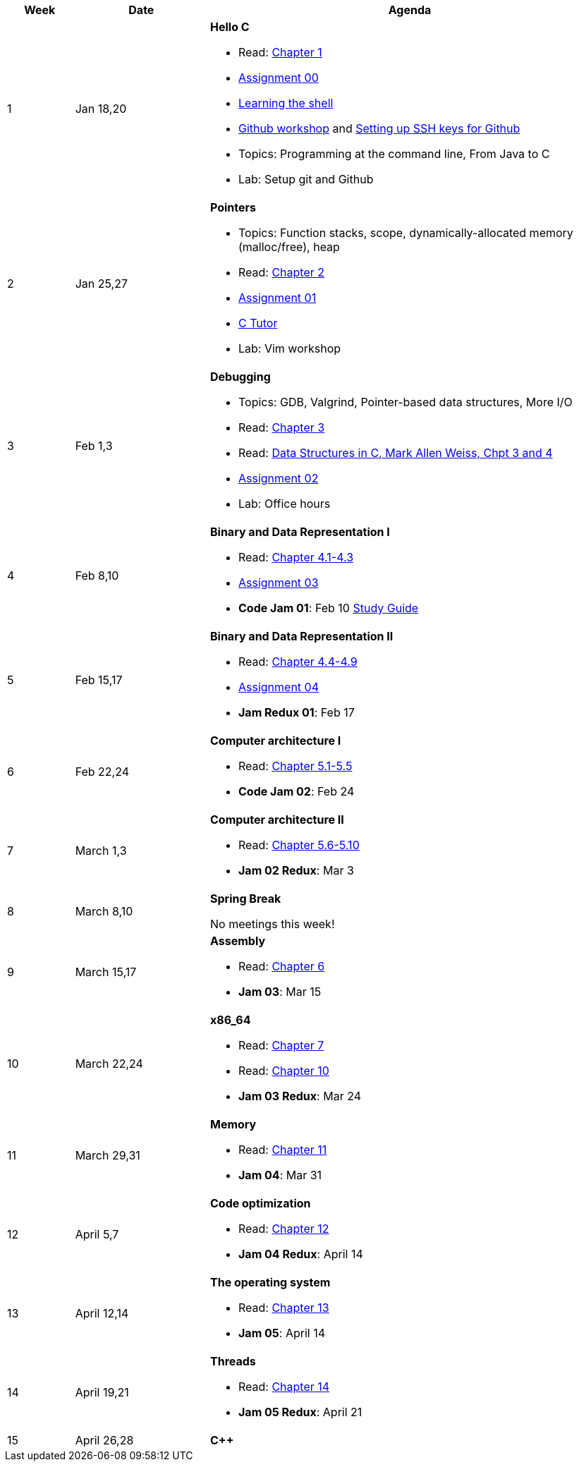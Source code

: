 

[cols="1,2,6a", options="header"]
|===
| Week 
| Date 
| Agenda

//-----------------------------
| 1
| Jan 18,20 anchor:week01[]
| *Hello C* 

* Read: link:https://diveintosystems.org/singlepage/[Chapter 1] 
* link:assts/asst00.html[Assignment 00]
* link:http://linuxcommand.org/lc3_learning_the_shell.php[Learning the shell]
* link:https://github.com/BrynMawr-CS223-S22/git-workshop[Github workshop] and link:https://github.com/BrynMawr-CS223-S22/git-workshop/blob/main/SSHSetup.md[Setting up SSH keys for Github]
* Topics: Programming at the command line, From Java to C 
* Lab: Setup git and Github

//-----------------------------
| 2 
| Jan 25,27 anchor:week02[]
| *Pointers* 

* Topics: Function stacks, scope, dynamically-allocated memory (malloc/free), heap
* Read: link:https://diveintosystems.org/singlepage/[Chapter 2] 
* link:assts/asst01.html[Assignment 01]
* link:https://pythontutor.com/c.html#mode=edit[C Tutor]
* Lab: Vim workshop

//-----------------------------
|3
|Feb 1,3 anchor:week03[]
|*Debugging* 

* Topics: GDB, Valgrind, Pointer-based data structures, More I/O
* Read: link:https://diveintosystems.org/singlepage/[Chapter 3] 
* Read: link:http://svslibrary.pbworks.com/f/Data+Structures+and+Algorithm+Analysis+in+C+-+Mark+Allen+Weiss.pdf[Data Structures in C, Mark Allen Weiss, Chpt 3 and 4]
* link:assts/asst02.html[Assignment 02]
* Lab: Office hours

//-----------------------------
|4
|Feb 8,10 anchor:week04[]
|*Binary and Data Representation I* 

* Read: link:https://diveintosystems.org/singlepage/[Chapter 4.1-4.3] 
* link:assts/asst03.html[Assignment 03]
* **Code Jam 01**: Feb 10 link:studyguide1.html[Study Guide]

//-----------------------------
|5
|Feb 15,17 anchor:week05[]
|*Binary and Data Representation II* 

* Read: link:https://diveintosystems.org/singlepage/[Chapter 4.4-4.9] 
* link:assts/asst04.html[Assignment 04]
* **Jam Redux 01**: Feb 17

//-----------------------------
|6
|Feb 22,24 anchor:week06[]
|*Computer architecture I* 

* Read: link:https://diveintosystems.org/singlepage/[Chapter 5.1-5.5] 
* **Code Jam 02**: Feb 24

//-----------------------------
|7
|March 1,3 anchor:week07[]
|*Computer architecture II* 

* Read: link:https://diveintosystems.org/singlepage/[Chapter 5.6-5.10] 
* **Jam 02 Redux**: Mar 3

//-----------------------------
|8
|March 8,10 anchor:week08[]
|*Spring Break* 

No meetings this week!

//-----------------------------
|9
|March 15,17 anchor:week09[]
|*Assembly* 

* Read: link:https://diveintosystems.org/singlepage/[Chapter 6] 
* **Jam 03**: Mar 15

//-----------------------------
|10
|March 22,24 anchor:week10[]
|*x86_64* 

* Read: link:https://diveintosystems.org/singlepage/[Chapter 7] 
* Read: link:https://diveintosystems.org/singlepage/[Chapter 10] 
* **Jam 03 Redux**: Mar 24

//-----------------------------
|11
|March 29,31 anchor:week11[]
|*Memory* 

* Read: link:https://diveintosystems.org/singlepage/[Chapter 11] 
* **Jam 04**: Mar 31

//-----------------------------
|12
|April 5,7 anchor:week12[]
|*Code optimization* 

* Read: link:https://diveintosystems.org/singlepage/[Chapter 12] 
* **Jam 04 Redux**: April 14

//-----------------------------
|13
|April 12,14 anchor:week13[]
|*The operating system* 

* Read: link:https://diveintosystems.org/singlepage/[Chapter 13] 
* **Jam 05**: April 14

//-----------------------------
|14
|April 19,21 anchor:week14[]
|*Threads* 

* Read: link:https://diveintosystems.org/singlepage/[Chapter 14] 
* **Jam 05 Redux**: April 21

//-----------------------------
|15
|April 26,28 anchor:week15[]
|*C++* 


|===



